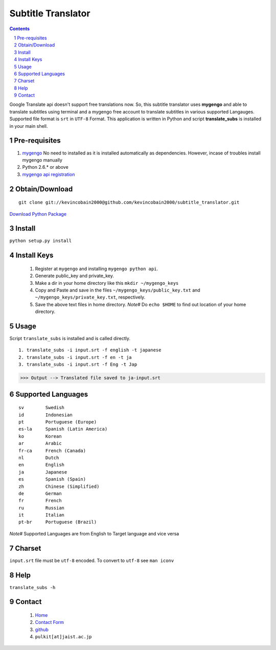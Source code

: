 Subtitle Translator
===================

.. sectnum::
.. contents::

Google Translate api doesn't support free translations now. So, this subtitle translator uses **mygengo** and able to translate subtitles using terminal and a mygengo free account to translate subtitles in various supported Langauges. Supported file format is ``srt`` in ``UTF-8`` Format. This application is written in Python and script **translate_subs** is installed in your main shell.

Pre-requisites
--------------

1. `mygengo <http://pypi.python.org/pypi/mygengo/1.3.1>`_ No need to installed as it is installed automatically as dependencies. However, incase of troubles install mygengo manually

2. Python 2.6.* or above

3. `mygengo api registration <http://mygengo.com>`_

Obtain/Download
---------------

::

  git clone git://kevincobain2000@github.com/kevincobain2000/subtitle_translator.git

`Download Python Package <http://pypi.python.org/pypi/subtitle_translator>`_

Install
-------

``python setup.py install``


Install Keys
------------

  1. Register at ``mygengo`` and installing ``mygengo python api``.
  2. Generate public_key and private_key.
  3. Make a dir in your home directory like this ``mkdir ~/mygengo_keys``
  4. Copy and Paste and save in the files ``~/mygengo_keys/public_key.txt`` and ``~/mygengo_keys/private_key.txt``, respectively.
  5. Save the above text files in home directory. `Note#` Do ``echo $HOME`` to find out location of your home directory.

Usage
-----

Script ``translate_subs`` is installed and is called directly.
::

  1. translate_subs -i input.srt -f english -t japanese
  2. translate_subs -i input.srt -f en -t ja
  3. translate_subs -i input.srt -f Eng -t Jap

>>> Output --> Translated file saved to ja-input.srt

Supported Languages
-------------------

::

  sv        Swedish
  id        Indonesian
  pt        Portuguese (Europe)
  es-la     Spanish (Latin America)
  ko        Korean
  ar        Arabic
  fr-ca     French (Canada)
  nl        Dutch
  en        English
  ja        Japanese
  es        Spanish (Spain)
  zh        Chinese (Simplified)
  de        German
  fr        French
  ru        Russian
  it        Italian
  pt-br     Portuguese (Brazil)

`Note#` Supported Languages are from English to Target language and vice versa

Charset
-------

``input.srt`` file must be ``utf-8`` encoded. To convert to ``utf-8`` see ``man iconv``

Help
----

``translate_subs -h``

Contact
-------

  1. `Home <http://www.jaist.ac.jp/~s1010205/>`_

  2. `Contact Form <http://www.jaist.ac.jp/~s1010205/styled-2/index.html>`_

  3. `github <https://github.com/kevincobain2000/subtitle_translator>`_
  
  4. ``pulkit[at]jaist.ac.jp``
 
